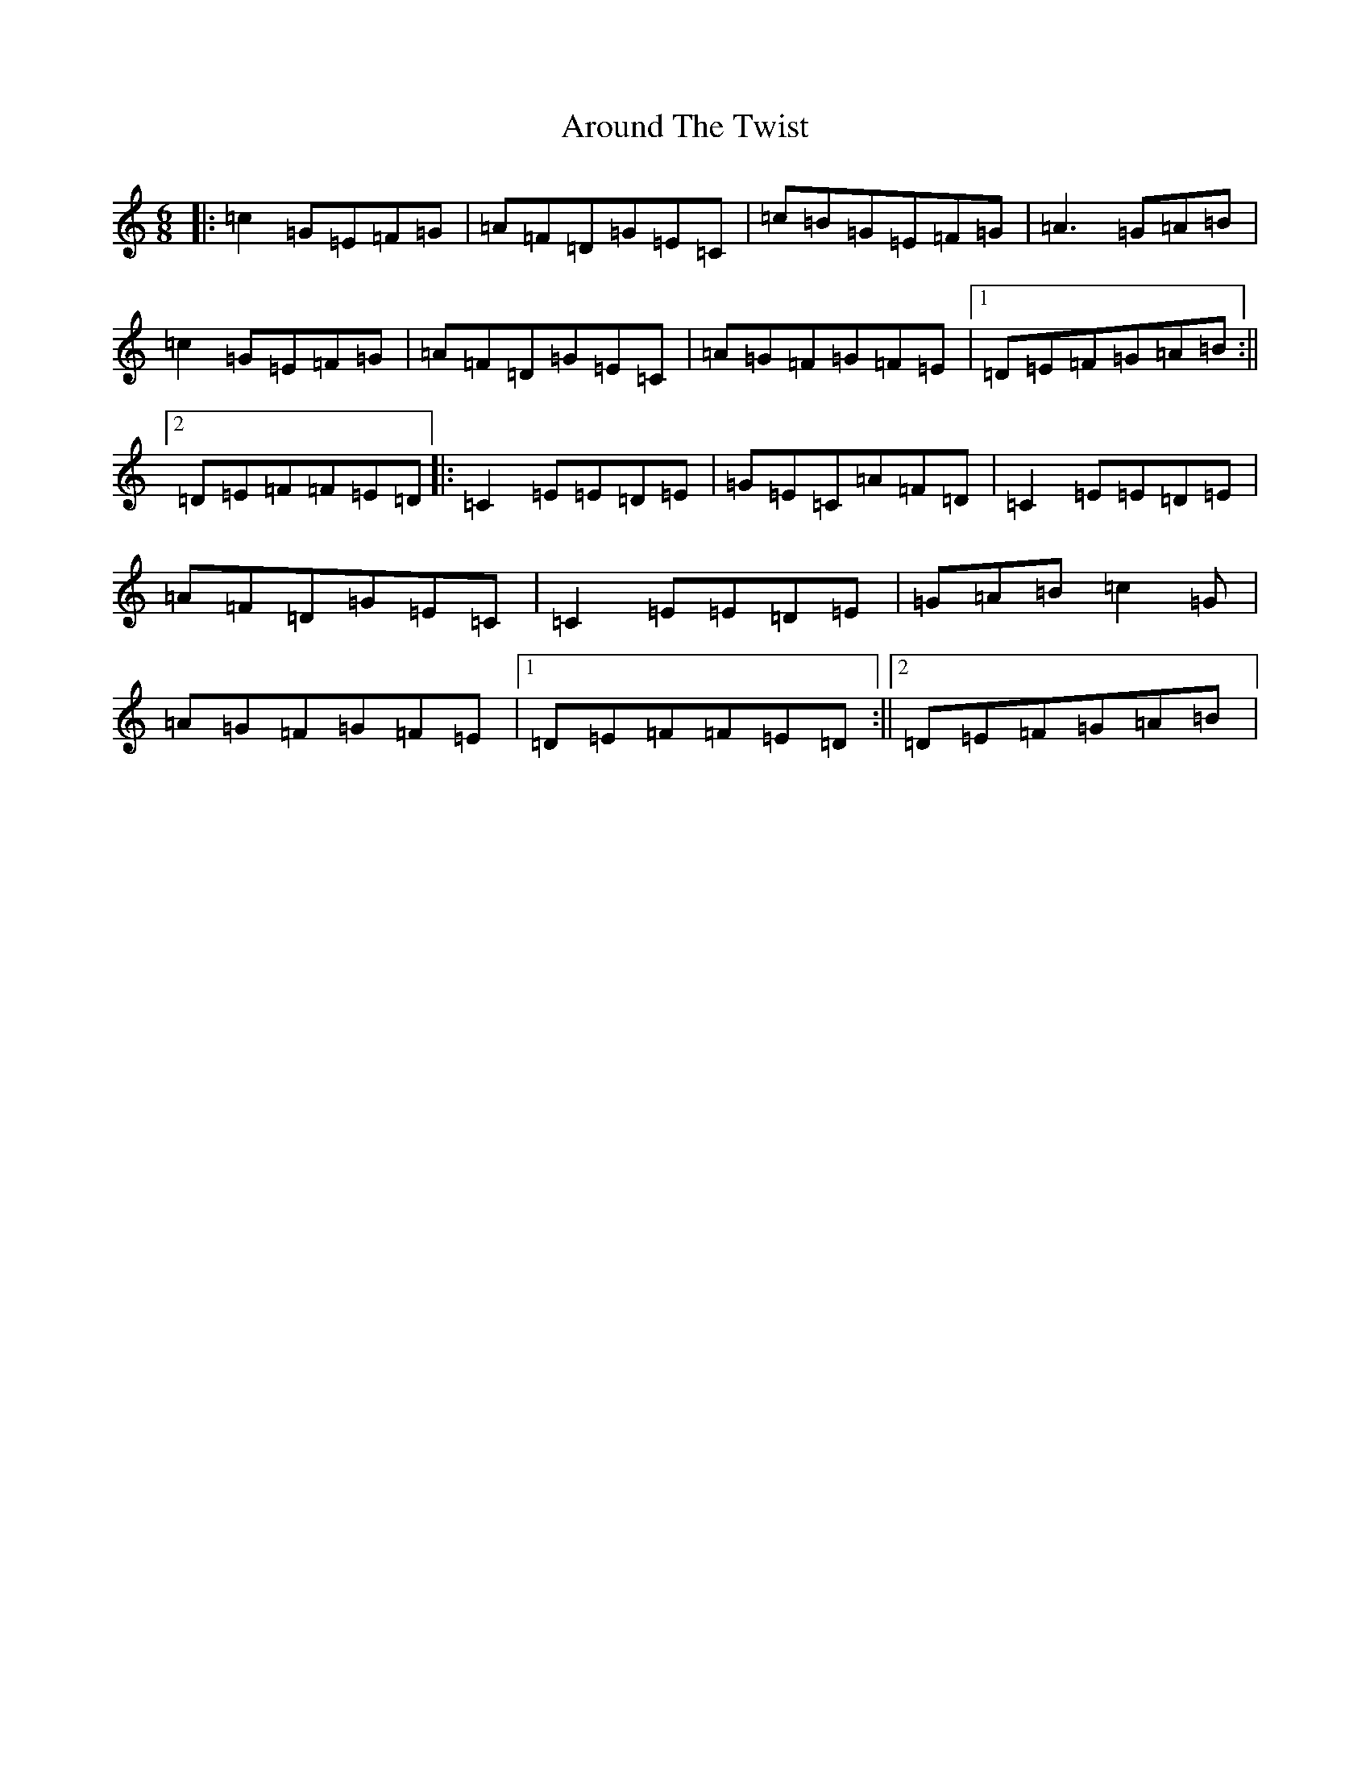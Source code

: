 X: 935
T: Around The Twist
S: https://thesession.org/tunes/11415#setting11415
R: jig
M:6/8
L:1/8
K: C Major
|:=c2=G=E=F=G|=A=F=D=G=E=C|=c=B=G=E=F=G|=A3=G=A=B|=c2=G=E=F=G|=A=F=D=G=E=C|=A=G=F=G=F=E|1=D=E=F=G=A=B:||2=D=E=F=F=E=D|:=C2=E=E=D=E|=G=E=C=A=F=D|=C2=E=E=D=E|=A=F=D=G=E=C|=C2=E=E=D=E|=G=A=B=c2=G|=A=G=F=G=F=E|1=D=E=F=F=E=D:||2=D=E=F=G=A=B|